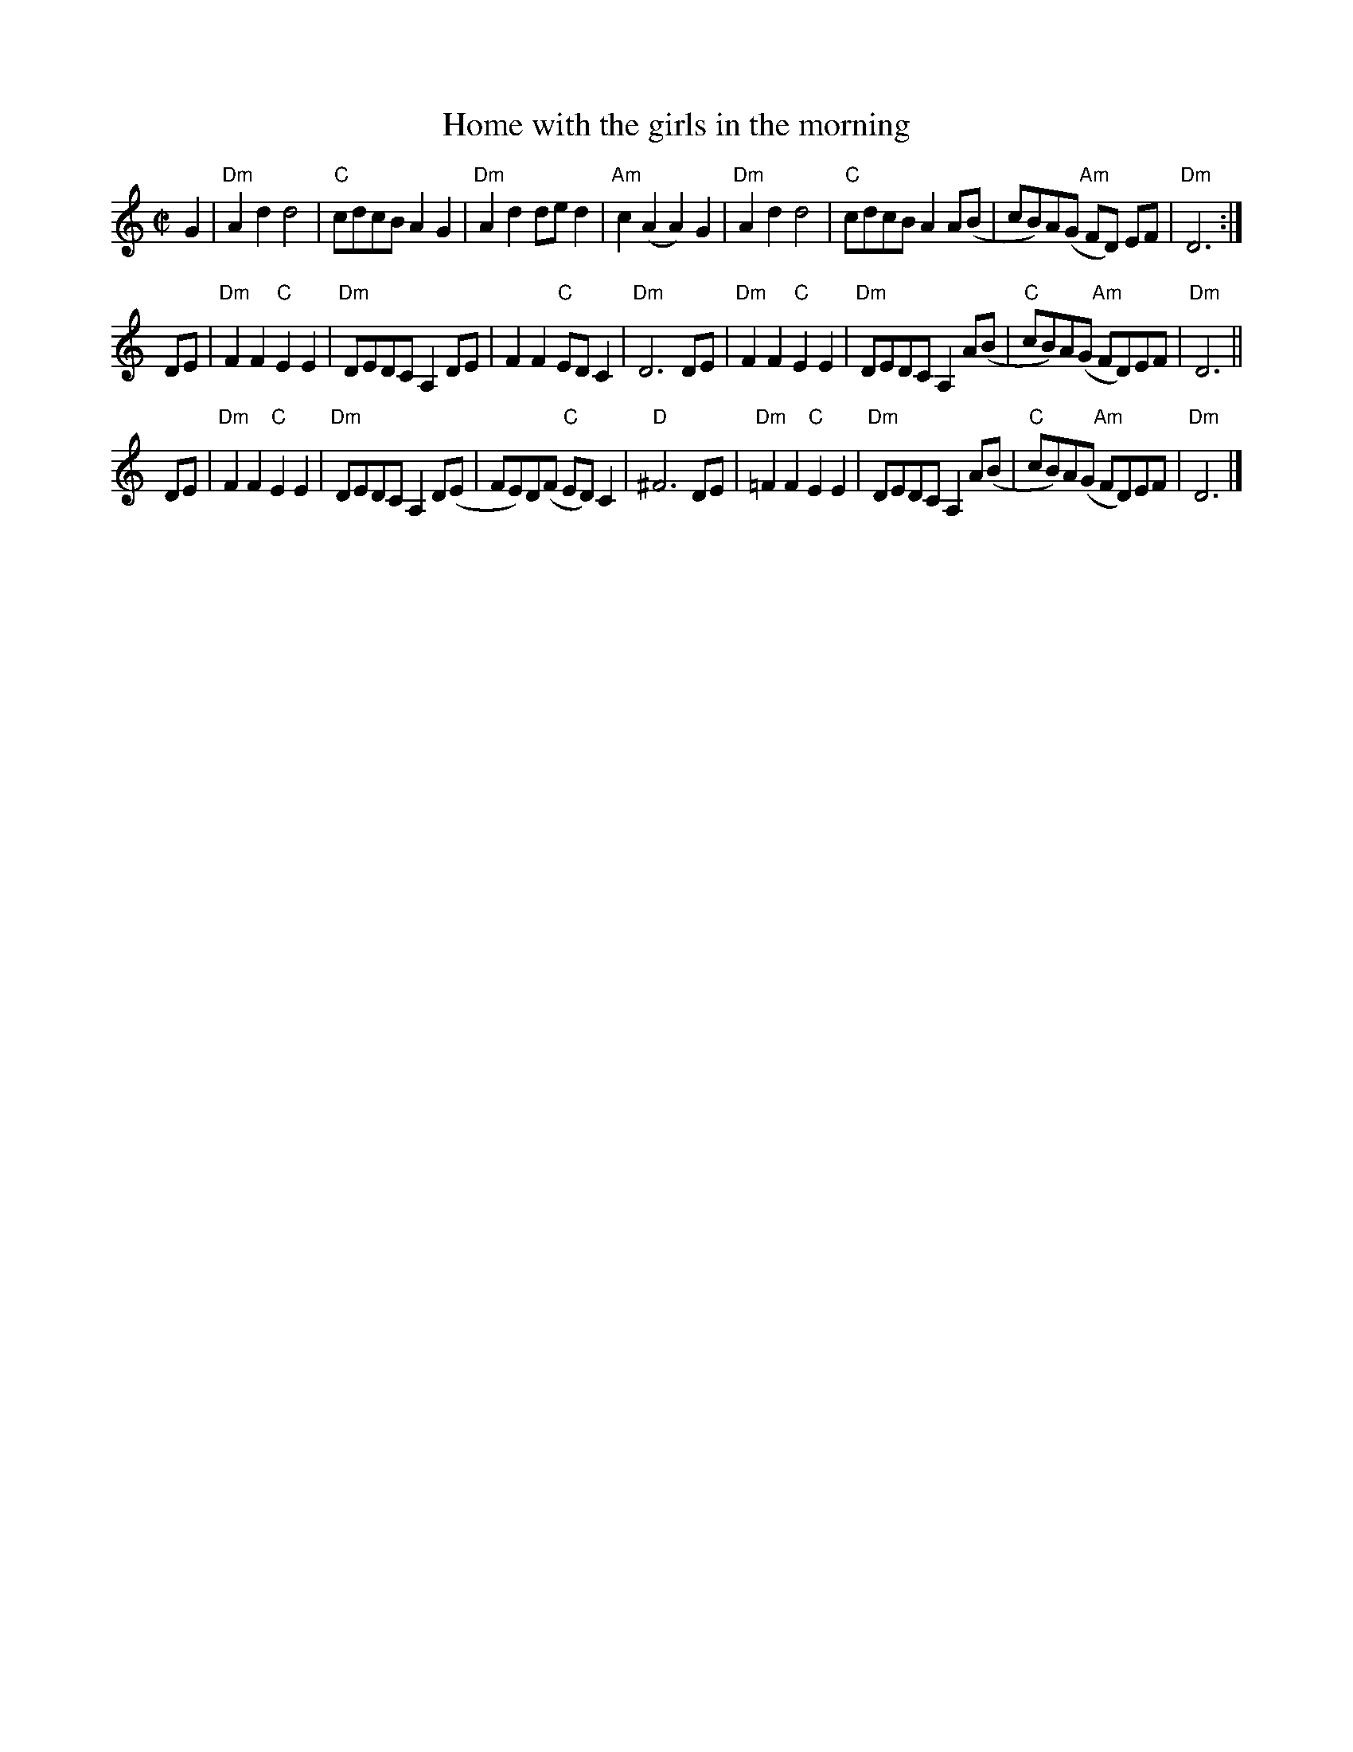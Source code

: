 X: 1
T: Home with the girls in the morning
M: C|
L: 1/8
F: http://library.yale.edu/HomeWithTheGirlsInTheMorning.abc	 2010-02-17 23:52:13 UT
K: Ddor
%P: AABAAB
%P:A
G2 \
| "Dm"A2d2d4 | "C"cdcB A2G2 | "Dm"A2d2 de d2 | "Am"c2 (A2A2) G2 \
| "Dm"A2d2d4 | "C"cdcB A2 A(B | cB)A(G "Am"FD) EF | "Dm"D6 :|]
%P:B
DE \
| "Dm"F2F2  "C"E2E2 | "Dm"DEDC A,2 DE  |    F2F2    "C"EDC2  | "Dm"D6 DE \
| "Dm"F2F2  "C"E2E2 | "Dm"DEDC A,2 A(B | "C"cB)A(G "Am"FD)EF | "Dm"D6 ||
DE \
| "Dm"F2F2  "C"E2E2 | "Dm"DEDC A,2 D(E |    FE)D(F  "C"ED)C2 | "D"^F6 DE \
| "Dm"=F2F2 "C"E2E2 | "Dm"DEDC A,2 A(B | "C"cB)A(G "Am"FD)EF | "Dm"D6 |]
